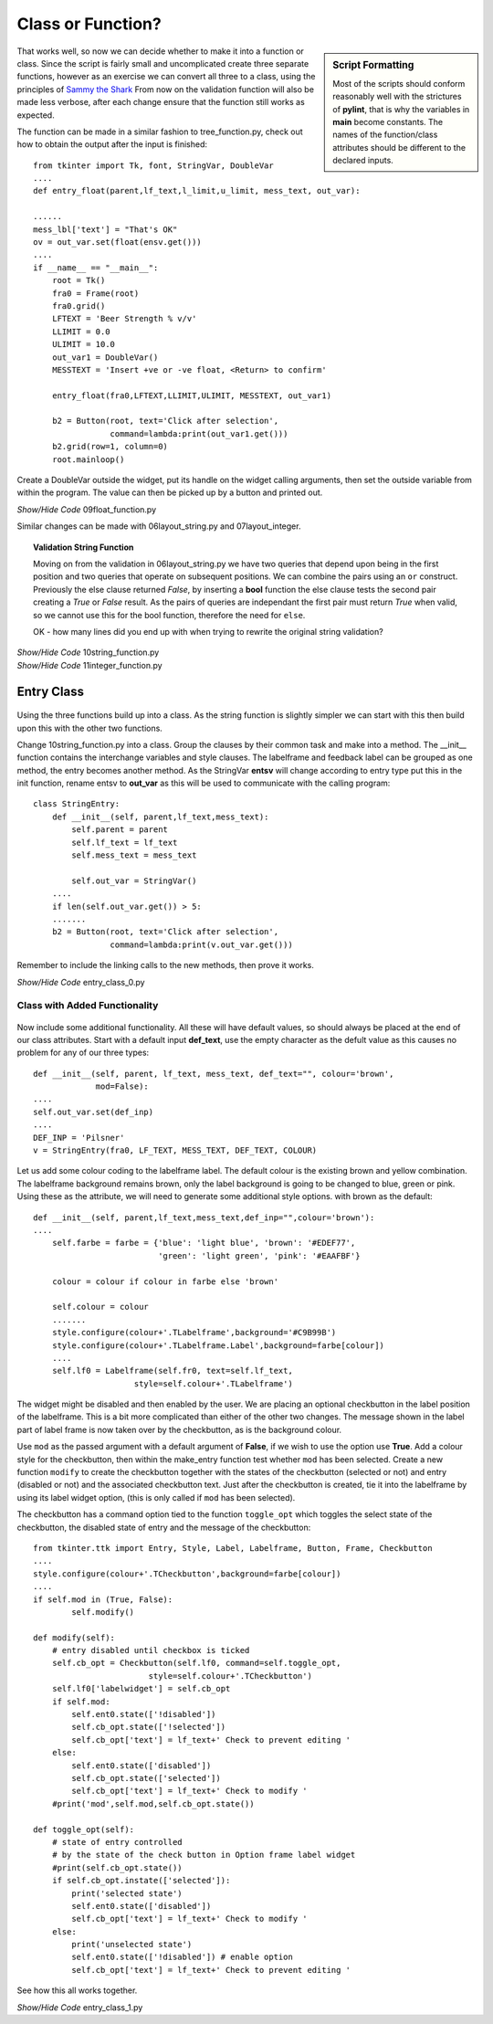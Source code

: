 Class or Function?
==================

.. figure:: ../figures/ent_float_fun.webp
    :width: 433
    :height: 158
    :alt: tkinter entry float validation as function
    :align: center

.. sidebar:: Script Formatting

    Most of the scripts should conform reasonably well with the strictures 
    of **pylint**, that is why the variables in **main** become constants.
    The names of the function/class attributes should be different to the 
    declared inputs.

That works well, so now we can decide whether to make it into a function
or class. Since the script is fairly small and uncomplicated create three 
separate functions, however as an exercise we can convert all three to a 
class, using the principles of `Sammy the Shark
<https://www.digitalocean.com/community/tutorials/understanding-class-inheritance-in-python-3.>`_ 
From now on the validation function will also be made less verbose, after 
each change ensure that the function still works as expected. 

The function can be made in a similar fashion to tree_function.py, check out 
how to obtain the output after the input is finished::

    from tkinter import Tk, font, StringVar, DoubleVar
    ....
    def entry_float(parent,lf_text,l_limit,u_limit, mess_text, out_var):
    
    ......
    mess_lbl['text'] = "That's OK"
    ov = out_var.set(float(ensv.get()))
    ....
    if __name__ == "__main__": 
        root = Tk()
        fra0 = Frame(root)
        fra0.grid()
        LFTEXT = 'Beer Strength % v/v'
        LLIMIT = 0.0
        ULIMIT = 10.0
        out_var1 = DoubleVar()
        MESSTEXT = 'Insert +ve or -ve float, <Return> to confirm'
        
        entry_float(fra0,LFTEXT,LLIMIT,ULIMIT, MESSTEXT, out_var1)
        
        b2 = Button(root, text='Click after selection', 
                    command=lambda:print(out_var1.get()))
        b2.grid(row=1, column=0)
        root.mainloop()

Create a DoubleVar outside the widget, put its handle on the widget calling
arguments, then set the outside variable from within the program. The value
can then be picked up by a button and printed out. 

.. container:: toggle

    .. container:: header

        *Show/Hide Code* 09float_function.py

    .. literalinclude:: ../examples/entry/09float_function.py

Similar changes can be made with 06layout_string.py and 07layout_integer.

.. topic:: Validation String Function

    Moving on from the validation in 06layout_string.py we have two queries
    that depend upon being in the first position and two queries that operate
    on subsequent positions. We can combine the pairs using an ``or`` 
    construct. Previously the else clause returned *False*, by inserting a
    **bool** function the else clause tests the second pair creating a *True* or
    *False* result. As the pairs of queries are independant the first pair
    must return *True* when valid, so we cannot use this for the bool function,
    therefore the need for ``else``.
    
    OK - how many lines did you end up with when trying to rewrite the 
    original string validation?

.. container:: toggle

    .. container:: header

        *Show/Hide Code* 10string_function.py

    .. literalinclude:: ../examples/entry/10string_function.py
        :emphasize-lines: 72-75

.. container:: toggle

    .. container:: header

        *Show/Hide Code* 11integer_function.py

    .. literalinclude:: ../examples/entry/11integer_function.py

Entry Class
-----------

.. figure:: ../figures/ent_str_class.webp
    :width: 458
    :height: 121
    :alt: tkinter entry string validation as class
    :align: center

Using the three functions build up into a class. As the string function is 
slightly simpler we can start with this then build upon this with the other 
two functions.

Change 10string_function.py into a class. Group the clauses by their common 
task and make into a method. The __init__ function contains the interchange 
variables and style clauses. The labelframe and feedback label can be 
grouped as one method, the entry becomes another method. As the StringVar 
**entsv** will change according to entry type put this in the init function, 
rename entsv to **out_var** as this will be used to communicate with the calling 
program::

    class StringEntry:
        def __init__(self, parent,lf_text,mess_text):
            self.parent = parent
            self.lf_text = lf_text
            self.mess_text = mess_text
        
            self.out_var = StringVar()
        ....
        if len(self.out_var.get()) > 5:
        .......
        b2 = Button(root, text='Click after selection', 
                    command=lambda:print(v.out_var.get()))

Remember to include the linking calls to the new methods, then 
prove it works.

.. container:: toggle

    .. container:: header

        *Show/Hide Code* entry_class_0.py

    .. literalinclude:: ../examples/entry/entry_class_0.py

Class with Added Functionality
^^^^^^^^^^^^^^^^^^^^^^^^^^^^^^

.. figure:: ../figures/ent_str_colour.webp
    :width: 458
    :height: 141
    :alt: tkinter entry string validation with colour coding
    :align: center


Now include some additional functionality. All these will have default 
values, so should always be placed at the end of our class attributes. Start
with a default input **def_text**, use the empty character as the defult 
value as this causes no problem for any of our three types::

    def __init__(self, parent, lf_text, mess_text, def_text="", colour='brown',
                 mod=False):
    ....
    self.out_var.set(def_inp)
    ....
    DEF_INP = 'Pilsner'
    v = StringEntry(fra0, LF_TEXT, MESS_TEXT, DEF_TEXT, COLOUR)

Let us add some colour coding to the labelframe label. The default colour is 
the existing brown and yellow 
combination. The labelframe background remains brown, only the label 
background is going to be changed to blue, green or pink. Using these as the
attribute, we will need to 
generate some additional style options. with brown as the default::

    def __init__(self, parent,lf_text,mess_text,def_inp="",colour='brown'):
    ....
        self.farbe = farbe = {'blue': 'light blue', 'brown': '#EDEF77', 
                              'green': 'light green', 'pink': '#EAAFBF'}
            
        colour = colour if colour in farbe else 'brown'
            
        self.colour = colour
        .......
        style.configure(colour+'.TLabelframe',background='#C9B99B')
        style.configure(colour+'.TLabelframe.Label',background=farbe[colour])
        ....
        self.lf0 = Labelframe(self.fr0, text=self.lf_text,
                         style=self.colour+'.TLabelframe')

The widget might be disabled and then enabled by the user. We are placing 
an optional checkbutton in the label position of the labelframe. This is a
bit more complicated than either of the other two changes. The message shown
in the label part of label frame is now taken over by the checkbutton, as is
the background colour.

Use ``mod`` as the passed argument with a default argument of **False**, if we 
wish to use the option use **True**. Add a colour 
style for the checkbutton, then within the make_entry function test whether 
``mod`` has been selected. Create a new function ``modify`` to create 
the checkbutton together with the states of the checkbutton (selected or 
not) and entry (disabled or not) and the associated checkbutton text. Just 
after the checkbutton is created, tie it into the labelframe by using its 
label widget option, (this is only called if ``mod`` has been selected).

The checkbutton has a command option tied to the function ``toggle_opt`` which
toggles the select state of the checkbutton, the disabled state of entry
and the message of the checkbutton:: 

    from tkinter.ttk import Entry, Style, Label, Labelframe, Button, Frame, Checkbutton
    ....
    style.configure(colour+'.TCheckbutton',background=farbe[colour])
    ....
    if self.mod in (True, False):
            self.modify()
        
    def modify(self):
        # entry disabled until checkbox is ticked
        self.cb_opt = Checkbutton(self.lf0, command=self.toggle_opt,
                            style=self.colour+'.TCheckbutton') 
        self.lf0['labelwidget'] = self.cb_opt
        if self.mod:
            self.ent0.state(['!disabled'])
            self.cb_opt.state(['!selected'])
            self.cb_opt['text'] = lf_text+' Check to prevent editing '
        else:
            self.ent0.state(['disabled'])
            self.cb_opt.state(['selected'])
            self.cb_opt['text'] = lf_text+' Check to modify '
        #print('mod',self.mod,self.cb_opt.state())
        
    def toggle_opt(self):
        # state of entry controlled
        # by the state of the check button in Option frame label widget
        #print(self.cb_opt.state())
        if self.cb_opt.instate(['selected']):
            print('selected state')
            self.ent0.state(['disabled'])  
            self.cb_opt['text'] = lf_text+' Check to modify '
        else:
            print('unselected state')
            self.ent0.state(['!disabled']) # enable option
            self.cb_opt['text'] = lf_text+' Check to prevent editing '

See how this all works together.

.. container:: toggle

    .. container:: header

        *Show/Hide Code* entry_class_1.py

    .. literalinclude:: ../examples/entry/entry_class_1.py